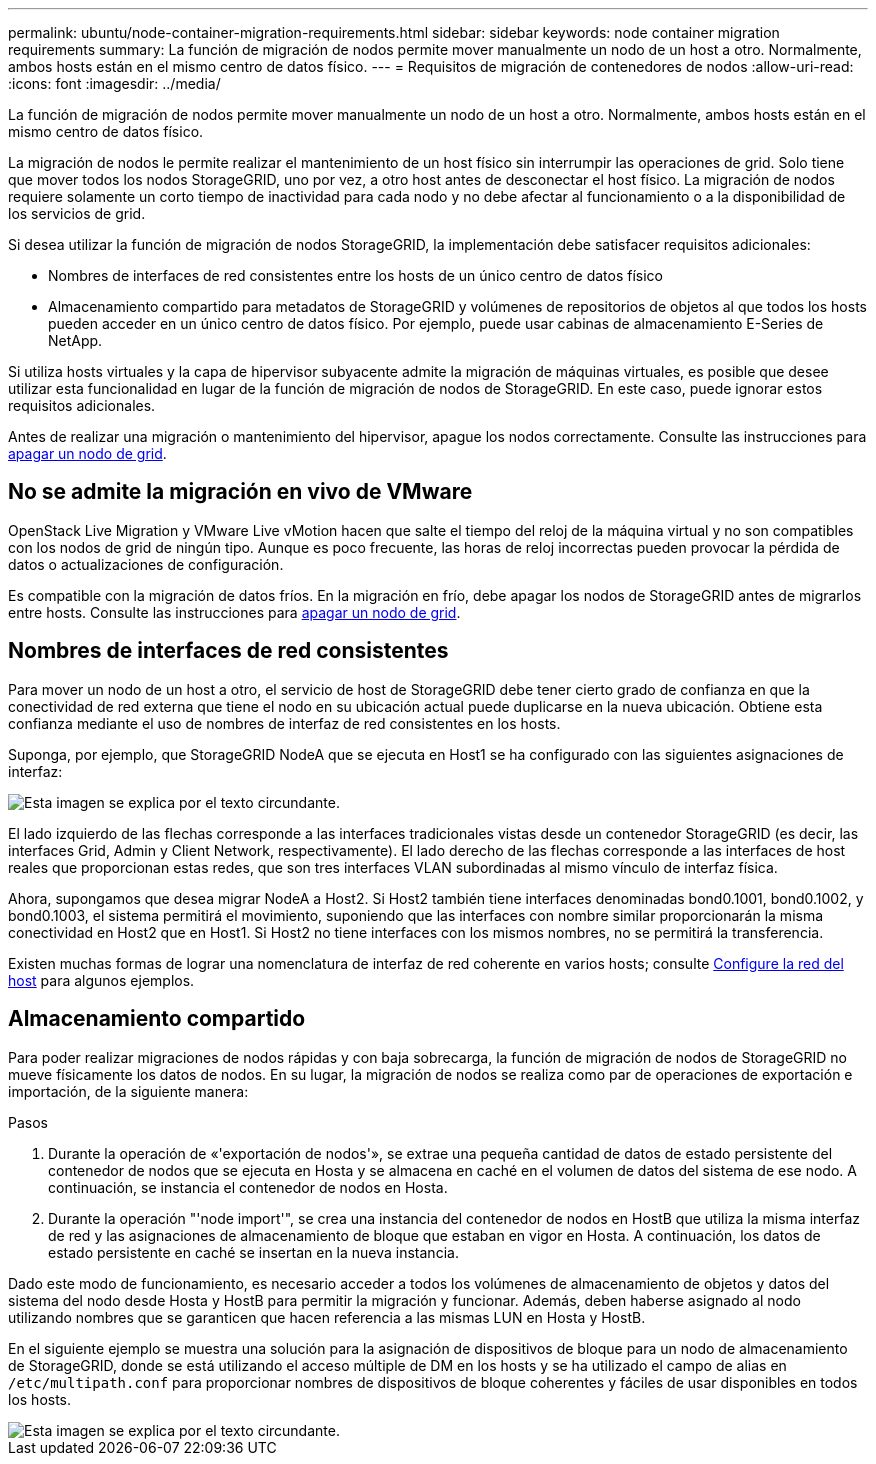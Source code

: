 ---
permalink: ubuntu/node-container-migration-requirements.html 
sidebar: sidebar 
keywords: node container migration requirements 
summary: La función de migración de nodos permite mover manualmente un nodo de un host a otro. Normalmente, ambos hosts están en el mismo centro de datos físico. 
---
= Requisitos de migración de contenedores de nodos
:allow-uri-read: 
:icons: font
:imagesdir: ../media/


[role="lead"]
La función de migración de nodos permite mover manualmente un nodo de un host a otro. Normalmente, ambos hosts están en el mismo centro de datos físico.

La migración de nodos le permite realizar el mantenimiento de un host físico sin interrumpir las operaciones de grid. Solo tiene que mover todos los nodos StorageGRID, uno por vez, a otro host antes de desconectar el host físico. La migración de nodos requiere solamente un corto tiempo de inactividad para cada nodo y no debe afectar al funcionamiento o a la disponibilidad de los servicios de grid.

Si desea utilizar la función de migración de nodos StorageGRID, la implementación debe satisfacer requisitos adicionales:

* Nombres de interfaces de red consistentes entre los hosts de un único centro de datos físico
* Almacenamiento compartido para metadatos de StorageGRID y volúmenes de repositorios de objetos al que todos los hosts pueden acceder en un único centro de datos físico. Por ejemplo, puede usar cabinas de almacenamiento E-Series de NetApp.


Si utiliza hosts virtuales y la capa de hipervisor subyacente admite la migración de máquinas virtuales, es posible que desee utilizar esta funcionalidad en lugar de la función de migración de nodos de StorageGRID. En este caso, puede ignorar estos requisitos adicionales.

Antes de realizar una migración o mantenimiento del hipervisor, apague los nodos correctamente. Consulte las instrucciones para xref:../maintain/shutting-down-grid-node.adoc[apagar un nodo de grid].



== No se admite la migración en vivo de VMware

OpenStack Live Migration y VMware Live vMotion hacen que salte el tiempo del reloj de la máquina virtual y no son compatibles con los nodos de grid de ningún tipo. Aunque es poco frecuente, las horas de reloj incorrectas pueden provocar la pérdida de datos o actualizaciones de configuración.

Es compatible con la migración de datos fríos. En la migración en frío, debe apagar los nodos de StorageGRID antes de migrarlos entre hosts. Consulte las instrucciones para xref:../maintain/shutting-down-grid-node.adoc[apagar un nodo de grid].



== Nombres de interfaces de red consistentes

Para mover un nodo de un host a otro, el servicio de host de StorageGRID debe tener cierto grado de confianza en que la conectividad de red externa que tiene el nodo en su ubicación actual puede duplicarse en la nueva ubicación. Obtiene esta confianza mediante el uso de nombres de interfaz de red consistentes en los hosts.

Suponga, por ejemplo, que StorageGRID NodeA que se ejecuta en Host1 se ha configurado con las siguientes asignaciones de interfaz:

image::../media/eth0_bond.gif[Esta imagen se explica por el texto circundante.]

El lado izquierdo de las flechas corresponde a las interfaces tradicionales vistas desde un contenedor StorageGRID (es decir, las interfaces Grid, Admin y Client Network, respectivamente). El lado derecho de las flechas corresponde a las interfaces de host reales que proporcionan estas redes, que son tres interfaces VLAN subordinadas al mismo vínculo de interfaz física.

Ahora, supongamos que desea migrar NodeA a Host2. Si Host2 también tiene interfaces denominadas bond0.1001, bond0.1002, y bond0.1003, el sistema permitirá el movimiento, suponiendo que las interfaces con nombre similar proporcionarán la misma conectividad en Host2 que en Host1. Si Host2 no tiene interfaces con los mismos nombres, no se permitirá la transferencia.

Existen muchas formas de lograr una nomenclatura de interfaz de red coherente en varios hosts; consulte xref:configuring-host-network.adoc[Configure la red del host] para algunos ejemplos.



== Almacenamiento compartido

Para poder realizar migraciones de nodos rápidas y con baja sobrecarga, la función de migración de nodos de StorageGRID no mueve físicamente los datos de nodos. En su lugar, la migración de nodos se realiza como par de operaciones de exportación e importación, de la siguiente manera:

.Pasos
. Durante la operación de «'exportación de nodos'», se extrae una pequeña cantidad de datos de estado persistente del contenedor de nodos que se ejecuta en Hosta y se almacena en caché en el volumen de datos del sistema de ese nodo. A continuación, se instancia el contenedor de nodos en Hosta.
. Durante la operación "'node import'", se crea una instancia del contenedor de nodos en HostB que utiliza la misma interfaz de red y las asignaciones de almacenamiento de bloque que estaban en vigor en Hosta. A continuación, los datos de estado persistente en caché se insertan en la nueva instancia.


Dado este modo de funcionamiento, es necesario acceder a todos los volúmenes de almacenamiento de objetos y datos del sistema del nodo desde Hosta y HostB para permitir la migración y funcionar. Además, deben haberse asignado al nodo utilizando nombres que se garanticen que hacen referencia a las mismas LUN en Hosta y HostB.

En el siguiente ejemplo se muestra una solución para la asignación de dispositivos de bloque para un nodo de almacenamiento de StorageGRID, donde se está utilizando el acceso múltiple de DM en los hosts y se ha utilizado el campo de alias en `/etc/multipath.conf` para proporcionar nombres de dispositivos de bloque coherentes y fáciles de usar disponibles en todos los hosts.

image::../media/block_device_mapping_rhel.gif[Esta imagen se explica por el texto circundante.]
